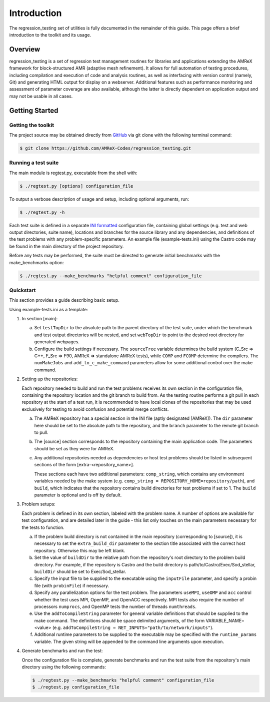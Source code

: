 ============
Introduction
============

The regression_testing set of utilities is fully documented in the remainder of
this guide. This page offers a brief introduction to the toolkit and its usage.

Overview
========

regression_testing is a set of regression test management routines for libraries
and applications extending the AMReX framework for block-structured AMR
(adaptive mesh refinement). It allows for full automation of testing procedures,
including compilation and execution of code and analysis routines, as well as
interfacing with version control (namely, Git) and generating HTML output for
display on a webserver. Additional features such as performance monitoring and
assessment of parameter coverage are also available, although the latter is
directly dependent on application output and may not be usable in all cases.

Getting Started
===============

Getting the toolkit
-------------------

The project source may be obtained directly from GitHub_ via git clone with the
following terminal command:

.. code-block:: bash

   $ git clone https://github.com/AMReX-Codes/regression_testing.git

.. _GitHub: https://github.com/AMReX-Codes/regression_testing

Running a test suite
--------------------

The main module is regtest.py, executable from the shell with:

.. code-block:: bash

   $ ./regtest.py [options] configuration_file

To output a verbose description of usage and setup, including optional
arguments, run:

.. code-block:: bash

   $ ./regtest.py -h

Each test suite is defined in a separate `INI formatted`_ configuration file,
containing global settings (e.g. test and web output directories, suite name),
locations and branches for the source library and any dependencies, and
definitions of the test problems with any problem-specific parameters. An
example file (example-tests.ini) using the Castro code may be found in the main
directory of the project repository.

Before any tests may be performed, the suite must be directed to generate
initial benchmarks with the make_benchmarks option:

.. code-block:: bash

   $ ./regtest.py --make_benchmarks "helpful comment" configuration_file

.. _`INI formatted`: https://docs.python.org/3/library/configparser.html#
   supported-ini-file-structure

Quickstart
----------

This section provides a guide describing basic setup.

Using example-tests.ini as a template:

.. rst-class:: open

#. In section [main]:

   a. Set ``testTopDir`` to the absolute path to the parent directory of the
      test suite, under which the benchmark and test output directories will be
      nested, and set ``webTopDir`` to point to the desired root directory for
      generated webpages.

   #. Configure the build settings if necessary. The ``sourceTree`` variable
      determines the build system (C_Src => C++, F_Src => F90, AMReX =>
      standalone AMReX tests), while ``COMP`` and ``FCOMP`` determine the
      compilers. The ``numMakeJobs`` and ``add_to_c_make_command`` parameters
      allow for some additional control over the make command.

#. Setting up the repositories:

   Each repository needed to build and run the test problems receives its own
   section in the configuration file, containing the repository location and the
   git branch to build from. As the testing routine performs a git pull in each
   repository at the start of a test run, it is recommended to have local clones
   of the repositories that may be used exclusively for testing to avoid
   confusion and potential merge conflicts.

   a. The AMReX repository has a special section in the INI file (aptly
      designated [AMReX]). The ``dir`` parameter here should be set to the
      absolute path to the repository, and the ``branch`` parameter to the
      remote git branch to pull.

   #. The [source] section corresponds to the repository containing the main
      application code. The parameters should be set as they were for AMReX.

   #. Any additional repositories needed as dependencies or host test
      problems should be listed in subsequent sections of the form
      [extra-<repository_name>].

      These sections each have two additional parameters: ``comp_string``, which
      contains any environment variables needed by the make system (e.g.
      ``comp_string = REPOSITORY_HOME=repository/path``), and ``build``, which
      indicates that the repository contains build directories for test problems
      if set to 1. The ``build`` parameter is optional and is off by default.

#. Problem setups:

   Each problem is defined in its own section, labeled with the problem name. A
   number of options are available for test configuration, and are detailed
   later in the guide - this list only touches on the main parameters necessary
   for the tests to function.

   a. If the problem build directory is not contained in the main repository
      (corresponding to [source]), it is necessary to set the
      ``extra_build_dir`` parameter to the section title associated with the
      correct host repository. Otherwise this may be left blank.

   #. Set the value of ``buildDir`` to the relative path from the repository's
      root directory to the problem build directory. For example, if the
      repository is Castro and the build directory is
      path/to/Castro/Exec/Sod_stellar, ``buildDir`` should be set to
      Exec/Sod_stellar.

   #. Specify the input file to be supplied to the executable using the
      ``inputFile`` parameter, and specify a probin file (with ``probinFile``)
      if necessary.

   #. Specify any parallelization options for the test problem. The parameters
      ``useMPI``, ``useOMP`` and ``acc`` control whether the test uses MPI,
      OpenMP, and OpenACC respectively. MPI tests also require the number of
      processors ``numprocs``, and OpenMP tests the number of threads
      ``numthreads``.

   #. Use the ``addToCompileString`` parameter for general variable definitions
      that should be supplied to the make command. The definitions should be
      space delimited arguments, of the form VARIABLE_NAME=<value> (e.g.
      ``addToCompileString = NET_INPUTS="path/to/network/inputs"``).

   #. Additional runtime parameters to be supplied to the executable may be
      specified with the ``runtime_params`` variable. The given string
      will be appended to the command line arguments upon execution.

#. Generate benchmarks and run the test:

   Once the configuration file is complete, generate benchmarks and run the test
   suite from the repository's main directory using the following commands:

   .. code-block:: bash

      $ ./regtest.py --make_benchmarks "helpful comment" configuration_file
      $ ./regtest.py configuration_file

